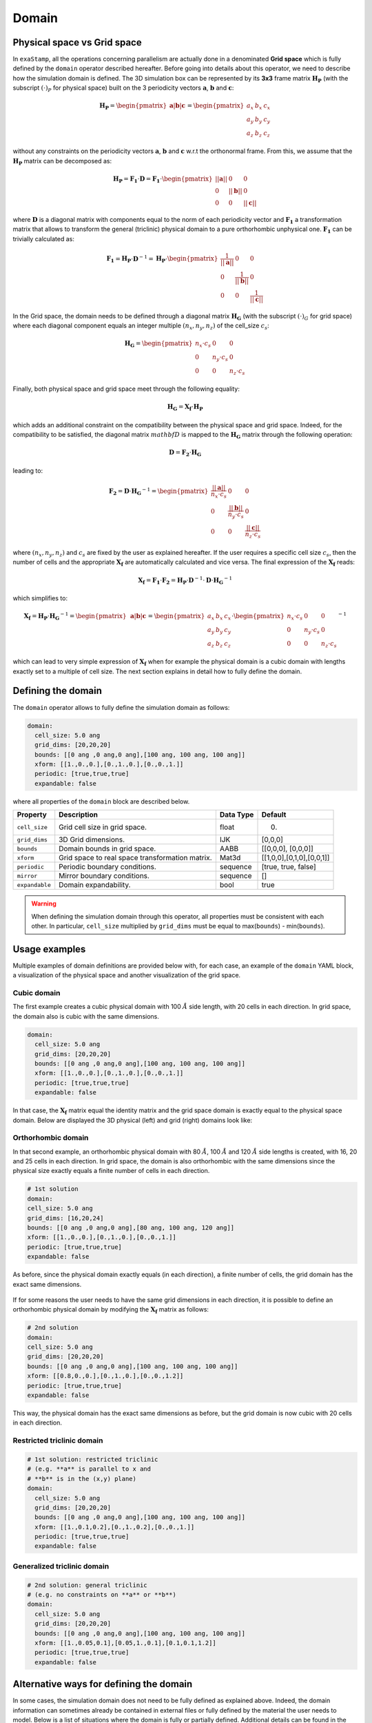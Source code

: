 .. _domain:

Domain
======

Physical space vs Grid space
----------------------------

In ``exaStamp``, all the operations concerning parallelism are actually done in a denominated **Grid space** which is fully defined by the ``domain`` operator described hereafter. Before going into details about this operator, we need to describe how the simulation domain is defined. The 3D simulation box can be represented by its **3x3** frame matrix :math:`\mathbf{H_P}` (with the subscript :math:`(\cdot)_P` for physical space) built on the 3 periodicity vectors :math:`\mathbf{a}`, :math:`\mathbf{b}` and :math:`\mathbf{c}`:

.. math::

   \mathbf{H_P} = \begin{pmatrix} \mathbf{a} | \mathbf{b} | \mathbf{c} \end{pmatrix} = \begin{pmatrix} a_x & b_x & c_x \\ a_y & b_y & c_y \\ a_z & b_z & c_z\end{pmatrix}

without any constraints on the periodicity vectors :math:`\mathbf{a}`, :math:`\mathbf{b}` and :math:`\mathbf{c}` w.r.t the orthonormal frame. From this, we assume that the :math:`\mathbf{H_P}` matrix can be decomposed as:

.. math::

   \mathbf{H_P} = \mathbf{F_1} \cdot \mathbf{D} = \mathbf{F_1} \cdot \begin{pmatrix} || \mathbf{a} || & 0 & 0 \\ 0 & || \mathbf{b} || & 0 \\ 0 & 0 & || \mathbf{c} || \end{pmatrix}

where :math:`\mathbf{D}` is a diagonal matrix with components equal to the norm of each periodicity vector and :math:`\mathbf{F_1}` a transformation matrix that allows to transform the general (triclinic) physical domain to a pure orthorhombic unphysical one. :math:`\mathbf{F_1}` can be trivially calculated as:

.. math::

   \mathbf{F_1} = \mathbf{H_P} \cdot \mathbf{D}^{-1} = \mathbf{H_P} \cdot \begin{pmatrix} \frac{1}{ || \mathbf{a} || } & 0 & 0 \\ 0 & \frac{1}{|| \mathbf{b} ||} & 0 \\ 0 & 0 & \frac{1}{ || \mathbf{c} || } \end{pmatrix}

In the Grid space, the domain needs to be defined through a diagonal matrix :math:`\mathbf{H_G}` (with the subscript :math:`(\cdot)_G` for grid space) where each diagonal component equals an integer multiple :math:`(n_x, n_y, n_z)`  of the cell_size :math:`c_s`:

.. math::

   \mathbf{H_G} = \begin{pmatrix} n_x \cdot c_s & 0 & 0 \\ 0 & n_y \cdot c_s & 0 \\ 0 & 0 & n_z \cdot c_s \end{pmatrix}

Finally, both physical space and grid space meet through the following equality:

.. math::

   \mathbf{H_G} = \mathbf{X_f} \cdot \mathbf{H_P}

which adds an additional constraint on the compatibility between the physical space and grid space. Indeed, for the compatibility to be satisfied, the diagonal matrix :math:`mathbf{D}` is mapped to the :math:`\mathbf{H_G}` matrix through the following operation:

.. math::

   \mathbf{D} = \mathbf{F_2} \cdot \mathbf{H_G}

leading to:

.. math::

   \mathbf{F_2} = \mathbf{D} \cdot \mathbf{H_G}^{-1} = \begin{pmatrix} \frac{||\mathbf{a}||}{n_x \cdot c_s} & 0 & 0 \\ 0 & \frac{||\mathbf{b}||}{n_y \cdot c_s} & 0 \\ 0 & 0 & \frac{||\mathbf{c}||}{n_z \cdot c_s} \end{pmatrix}

where :math:`(n_x,n_y,n_z)` and :math:`c_s` are fixed by the user as explained hereafter. If the user requires a specific cell size :math:`c_s`, then the number of cells and the appropriate :math:`\mathbf{X_f}` are automatically calculated and vice versa. The final expression of the :math:`\mathbf{X_f}` reads:

.. math::

   \mathbf{X_f} = \mathbf{F_1} \cdot \mathbf{F_2} = \mathbf{H_P} \cdot \mathbf{D}^{-1} \cdot \mathbf{D} \cdot \mathbf{H_G}^{-1} 

which simplifies to:

.. math::

   \mathbf{X_f} = \mathbf{H_P} \cdot \mathbf{H_G}^{-1} = \begin{pmatrix} \mathbf{a} | \mathbf{b} | \mathbf{c} \end{pmatrix} = \begin{pmatrix} a_x & b_x & c_x \\ a_y & b_y & c_y \\ a_z & b_z & c_z\end{pmatrix} \cdot \begin{pmatrix} n_x \cdot c_s & 0 & 0 \\ 0 & n_y \cdot c_s & 0 \\ 0 & 0 & n_z \cdot c_s \end{pmatrix}^{-1}

which can lead to very simple expression of :math:`\mathbf{X_f}` when for example the physical domain is a cubic domain with lengths exactly set to a multiple of cell size. The next section explains in detail how to fully define the domain.

Defining the domain
-------------------

The ``domain`` operator allows to fully define the simulation domain as follows:
   
.. code-block:: yaml

   domain:
     cell_size: 5.0 ang
     grid_dims: [20,20,20]
     bounds: [[0 ang ,0 ang,0 ang],[100 ang, 100 ang, 100 ang]]
     xform: [[1.,0.,0.],[0.,1.,0.],[0.,0.,1.]]
     periodic: [true,true,true]
     expandable: false

where all properties of the ``domain`` block are described below.

.. list-table::
   :header-rows: 1

   * - Property
     - Description
     - Data Type
     - Default
   * - ``cell_size``
     - Grid cell size in grid space.
     - float
     - 0.
   * - ``grid_dims``
     - 3D Grid dimensions.
     - IJK
     - [0,0,0]
   * - ``bounds``
     - Domain bounds in grid space.
     - AABB
     - [[0,0,0], [0,0,0]]
   * - ``xform``
     - Grid space to real space transformation matrix.
     - Mat3d
     - [[1,0,0],[0,1,0],[0,0,1]]
   * - ``periodic``
     - Periodic boundary conditions.
     - sequence
     - [true, true, false]
   * - ``mirror``
     - Mirror boundary conditions.
     - sequence
     - []
   * - ``expandable``
     - Domain expandability.
     - bool
     - true

.. warning::

   When defining the simulation domain through this operator, all properties must be consistent with each other. In particular, ``cell_size`` multiplied by ``grid_dims`` must be equal to max(``bounds``) - min(``bounds``).

Usage examples
--------------
  
Multiple examples of domain definitions are provided below with, for each case, an example of the ``domain`` YAML block, a visualization of the physical space and another visualization of the grid space.

Cubic domain
************

The first example creates a cubic physical domain with 100 :math:`\AA` side length, with 20 cells in each direction. In grid space, the domain also is cubic with the same dimensions.

.. code-block:: YAML

   domain:
     cell_size: 5.0 ang
     grid_dims: [20,20,20]
     bounds: [[0 ang ,0 ang,0 ang],[100 ang, 100 ang, 100 ang]]
     xform: [[1.,0.,0.],[0.,1.,0.],[0.,0.,1.]]
     periodic: [true,true,true]
     expandable: false   

In that case, the :math:`\mathbf{X_f}` matrix equal the identity matrix and the grid space domain is exactly equal to the physical space domain. Below are displayed the 3D physical (left) and grid (right) domains look like:

.. figure:: /_static/cubic_both_spaces.png
   :width: 600pt
   :align: center
                 
Orthorhombic domain
*******************

In that second example, an orthorhombic physical domain with 80 :math:`\AA`, 100 :math:`\AA` and 120 :math:`\AA` side lengths is created, with 16, 20 and 25 cells in each direction. In grid space, the domain is also orthorhombic with the same dimensions since the physical size exactly equals a finite number of cells in each direction.

.. code-block:: yaml
     
   # 1st solution
   domain:
   cell_size: 5.0 ang
   grid_dims: [16,20,24]
   bounds: [[0 ang ,0 ang,0 ang],[80 ang, 100 ang, 120 ang]]
   xform: [[1.,0.,0.],[0.,1.,0.],[0.,0.,1.]]
   periodic: [true,true,true]
   expandable: false

As before, since the physical domain exactly equals (in each direction), a finite number of cells, the grid domain has the exact same dimensions.

.. figure:: /_static/ortho1_both_spaces.png
   :width: 600pt
   :align: center

If for some reasons the user needs to have the same grid dimensions in each direction, it is possible to define an orthorhombic physical domain by modifying the :math:`\mathbf{X_f}` matrix as follows:

.. code-block:: yaml

   # 2nd solution
   domain:
   cell_size: 5.0 ang
   grid_dims: [20,20,20]
   bounds: [[0 ang ,0 ang,0 ang],[100 ang, 100 ang, 100 ang]]
   xform: [[0.8,0.,0.],[0.,1.,0.],[0.,0.,1.2]]
   periodic: [true,true,true]
   expandable: false

This way, the physical domain has the exact same dimensions as before, but the grid domain is now cubic with 20 cells in each direction.

.. figure:: /_static/ortho2_both_spaces.png
   :width: 600pt
   :align: center
   
Restricted triclinic domain
***************************
                 
.. code-block:: yaml
                 
   # 1st solution: restricted triclinic
   # (e.g. **a** is parallel to x and
   # **b** is in the (x,y) plane)
   domain:
     cell_size: 5.0 ang
     grid_dims: [20,20,20]
     bounds: [[0 ang ,0 ang,0 ang],[100 ang, 100 ang, 100 ang]]
     xform: [[1.,0.1,0.2],[0.,1.,0.2],[0.,0.,1.]]
     periodic: [true,true,true]
     expandable: false

.. figure:: /_static/restricted_tri_both_spaces.png
   :width: 600pt
   :align: center
                 
Generalized triclinic domain
****************************

.. code-block:: yaml
                 
   # 2nd solution: general triclinic
   # (e.g. no constraints on **a** or **b**)          
   domain:
     cell_size: 5.0 ang
     grid_dims: [20,20,20]
     bounds: [[0 ang ,0 ang,0 ang],[100 ang, 100 ang, 100 ang]]
     xform: [[1.,0.05,0.1],[0.05,1.,0.1],[0.1,0.1,1.2]]
     periodic: [true,true,true]
     expandable: false

.. figure:: /_static/generalized_tri_both_spaces.png
   :width: 600pt
   :align: center
                                  
Alternative ways for defining the domain
----------------------------------------

In some cases, the simulation domain does not need to be fully defined as explained above. Indeed, the domain information can sometimes already be contained in external files or fully defined by the material the user needs to model. Below is a list of situations where the domain is fully or partially defined. Additional details can be found in the corresponding documentation sections.

- ``bulk_lattice``: The system shape and size is created according to the replication in the 3D space of a unit cell chosen by the user. See :ref:`input-bulk-lattice`.
- ``read_xyz_file_with_xform``: Instead of creating the system from a template, an external ``.xyz`` file is read in which the number of atoms, their positions and the simulation cell size and shape ir provided. In that case, only the ``cell_size`` property of the ``domain`` YAML block is needed. See :ref:`input-read-xyz-xform`.
- ``read_dump_atoms``: The simulation starts at a specific timestep for which a restart file was generated. That restart files usually contains all information for the simulation domain. See :ref:`input-read-dump-atoms`.
- ``read_dump_molecule``: Same as above but for flexible molecules. See :ref:`input-read-dump-mol`.
- ``read_dump_rigidmol``: Same as above but for rigid molecules. See :ref:`input-read-dump-rigidmol`.
